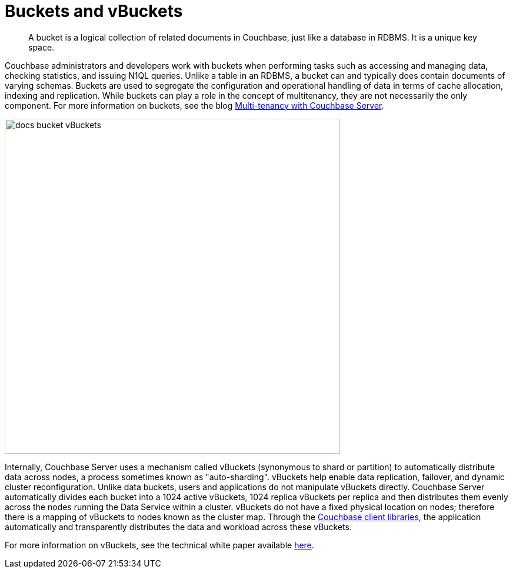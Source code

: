 = Buckets and vBuckets
:page-type: concept

[abstract]
A bucket is a logical collection of related documents in Couchbase, just like a database in RDBMS.
It is a unique key space.

Couchbase administrators and developers work with buckets when performing tasks such as accessing and managing data, checking statistics, and issuing N1QL queries.
Unlike a table in an RDBMS, a bucket can and typically does contain documents of varying schemas.
Buckets are used to segregate the configuration and operational handling of data in terms of cache allocation, indexing and replication.
While buckets can play a role in the concept of multitenancy, they are not necessarily the only component.
For more information on buckets, see the blog http://blog.couchbase.com/multi-tenancy-couchbase-server[Multi-tenancy with Couchbase Server^].

image::docs-bucket-vBuckets.png[,570]

Internally, Couchbase Server uses a mechanism called vBuckets (synonymous to shard or partition) to automatically distribute data across nodes, a process sometimes known as "auto-sharding".
vBuckets help enable data replication, failover, and dynamic cluster reconfiguration.
Unlike data buckets, users and applications do not manipulate vBuckets directly.
Couchbase Server automatically divides each bucket into a 1024 active vBuckets, 1024 replica vBuckets per replica and then distributes them evenly across the nodes running the Data Service within a cluster.
vBuckets do not have a fixed physical location on nodes; therefore there is a mapping of vBuckets to nodes known as the cluster map.
Through the xref:sdks:intro.adoc[Couchbase client libraries,] the application automatically and transparently distributes the data and workload across these vBuckets.

For more information on vBuckets, see the technical white paper available http://www.couchbase.com/sites/default/files/uploads/all/whitepapers/Technical-Whitepaper-Couchbase-Server-vBuckets.pdf[here^].
